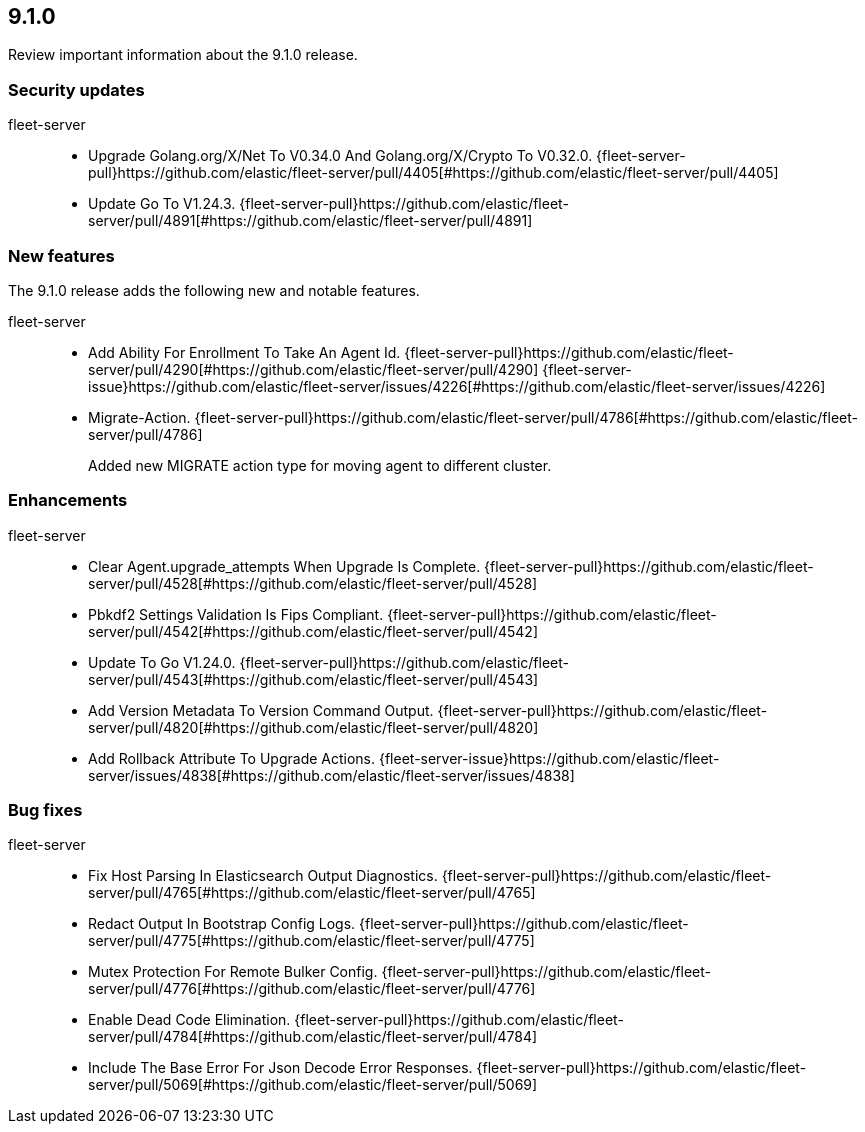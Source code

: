// begin 9.1.0 relnotes

[[release-notes-9.1.0]]
==  9.1.0

Review important information about the  9.1.0 release.

[discrete]
[[security-updates-9.1.0]]
=== Security updates

fleet-server::

* Upgrade Golang.org/X/Net To V0.34.0 And Golang.org/X/Crypto To V0.32.0. {fleet-server-pull}https://github.com/elastic/fleet-server/pull/4405[#https://github.com/elastic/fleet-server/pull/4405] 
* Update Go To V1.24.3. {fleet-server-pull}https://github.com/elastic/fleet-server/pull/4891[#https://github.com/elastic/fleet-server/pull/4891] 


[discrete]
[[new-features-9.1.0]]
=== New features

The 9.1.0 release adds the following new and notable features.

fleet-server::

* Add Ability For Enrollment To Take An Agent Id. {fleet-server-pull}https://github.com/elastic/fleet-server/pull/4290[#https://github.com/elastic/fleet-server/pull/4290] {fleet-server-issue}https://github.com/elastic/fleet-server/issues/4226[#https://github.com/elastic/fleet-server/issues/4226]
* Migrate-Action. {fleet-server-pull}https://github.com/elastic/fleet-server/pull/4786[#https://github.com/elastic/fleet-server/pull/4786] 
+
Added new MIGRATE action type for moving agent to different cluster.


[discrete]
[[enhancements-9.1.0]]
=== Enhancements

fleet-server::

* Clear Agent.upgrade_attempts When Upgrade Is Complete. {fleet-server-pull}https://github.com/elastic/fleet-server/pull/4528[#https://github.com/elastic/fleet-server/pull/4528] 
* Pbkdf2 Settings Validation Is Fips Compliant. {fleet-server-pull}https://github.com/elastic/fleet-server/pull/4542[#https://github.com/elastic/fleet-server/pull/4542] 
* Update To Go V1.24.0. {fleet-server-pull}https://github.com/elastic/fleet-server/pull/4543[#https://github.com/elastic/fleet-server/pull/4543] 
* Add Version Metadata To Version Command Output. {fleet-server-pull}https://github.com/elastic/fleet-server/pull/4820[#https://github.com/elastic/fleet-server/pull/4820] 
* Add Rollback Attribute To Upgrade Actions.  {fleet-server-issue}https://github.com/elastic/fleet-server/issues/4838[#https://github.com/elastic/fleet-server/issues/4838]

[discrete]
[[bug-fixes-9.1.0]]
=== Bug fixes

fleet-server::

* Fix Host Parsing In Elasticsearch Output Diagnostics. {fleet-server-pull}https://github.com/elastic/fleet-server/pull/4765[#https://github.com/elastic/fleet-server/pull/4765] 
* Redact Output In Bootstrap Config Logs. {fleet-server-pull}https://github.com/elastic/fleet-server/pull/4775[#https://github.com/elastic/fleet-server/pull/4775] 
* Mutex Protection For Remote Bulker Config. {fleet-server-pull}https://github.com/elastic/fleet-server/pull/4776[#https://github.com/elastic/fleet-server/pull/4776] 
* Enable Dead Code Elimination. {fleet-server-pull}https://github.com/elastic/fleet-server/pull/4784[#https://github.com/elastic/fleet-server/pull/4784] 
* Include The Base Error For Json Decode Error Responses. {fleet-server-pull}https://github.com/elastic/fleet-server/pull/5069[#https://github.com/elastic/fleet-server/pull/5069] 

// end 9.1.0 relnotes
